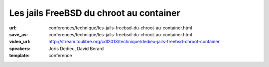 ========================================
Les jails FreeBSD du chroot au container
========================================

:url: conferences/technique/les-jails-freebsd-du-chroot-au-container.html
:save_as: conferences/technique/les-jails-freebsd-du-chroot-au-container.html
:video_url: http://stream.toulibre.org/cdl2013/technique/dedieu-jails-freebsd-chroot-container
:speakers: Joris Dedieu, David Berard
:template: conference

.. html::

 <p>A - Contexte FreeBSD / Les Jails : <br>Présentation succincte du projet FreeBSD. Les jails ce qu&#39;ils sont et ce qu&#39;ils ne sont pas.</p><p>B - Implémentation dans le noyau : <br>Comment les jails sont implémentés dans le noyau FreeBSD</p><p>C - espace utilisateur : <br>La commande jail, la libjail</p><p>D - outils compagnons : <br>L&#39;option -j, jls, jexec , zfs, hast</p><p>E - Mise en oeuvre : <br>Quelques exemples d&#39;utilisation concrète pour faire des VM mais pas que.</p><p>F - Conclusion :<br>Pourquoi il ne faut jamais parler du démarrage des jails sur FreeBSD-hackers@</p>

